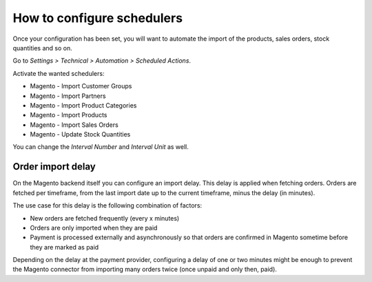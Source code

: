 .. _configure-schedulers:

###########################
How to configure schedulers
###########################

Once your configuration has been set,
you will want to automate the import
of the products, sales orders, stock quantities and so on.

Go to `Settings > Technical > Automation > Scheduled Actions`.

Activate the wanted schedulers:

* Magento - Import Customer Groups

* Magento - Import Partners

* Magento - Import Product Categories

* Magento - Import Products

* Magento - Import Sales Orders

* Magento - Update Stock Quantities

You can change the `Interval Number` and `Interval Unit` as well.

------------------
Order import delay
------------------

On the Magento backend itself you can configure an import delay. This delay is
applied when fetching orders. Orders are fetched per timeframe, from the last
import date up to the current timeframe, minus the delay (in minutes).

The use case for this delay is the following combination of factors:

* New orders are fetched frequently (every x minutes)
* Orders are only imported when they are paid
* Payment is processed externally and asynchronously so that orders are
  confirmed in Magento sometime before they are marked as paid

Depending on the delay at the payment provider, configuring a delay of one or
two minutes might be enough to prevent the Magento connector from importing
many orders twice (once unpaid and only then, paid).
